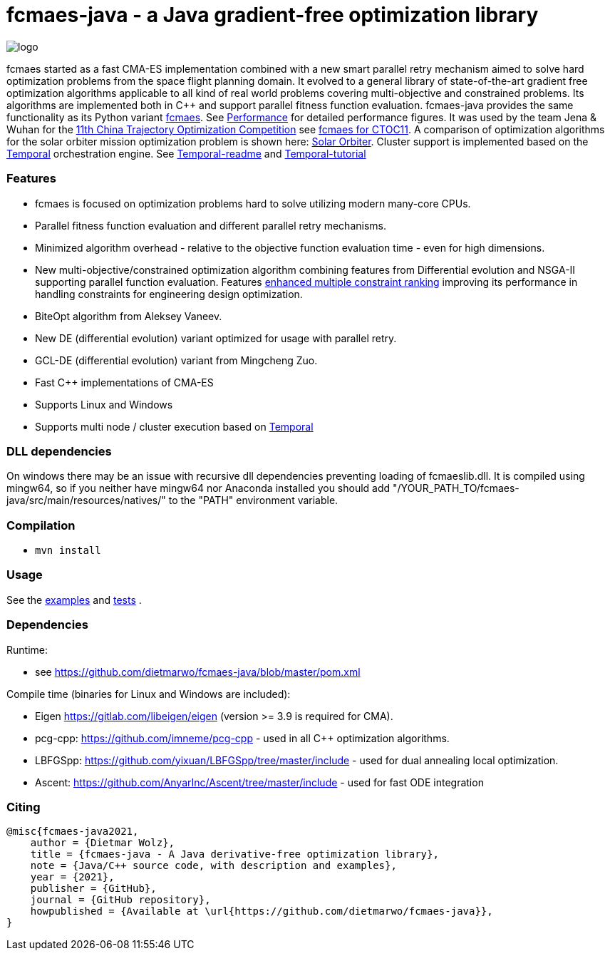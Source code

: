:encoding: utf-8
:imagesdir: tutorials/img
:cpp: C++

= fcmaes-java - a Java gradient-free optimization library

image::logo.gif[]

fcmaes started as a fast CMA-ES implementation combined with a new smart parallel retry mechanism aimed to solve hard optimization problems from the space flight planning domain. It evolved to a general library of state-of-the-art gradient free optimization algorithms applicable to all kind of real world problems covering multi-objective and constrained problems. Its algorithms are implemented both in C++ and support parallel fitness function evaluation.
fcmaes-java provides the same functionality as its Python variant https://github.com/dietmarwo/fast-cma-es[fcmaes].
See https://github.com/dietmarwo/fcmaes-java/blob/master/tutorials/Performance.adoc[Performance] for detailed performance figures. 
It was used by the team Jena & Wuhan for the 
https://github.com/dietmarwo/fcmaes-java/blob/master/img/CTOC11problemdescription.pdf[11th China Trajectory Optimization Competition]
see https://github.com/dietmarwo/fcmaes-java/blob/master/tutorials/CTOC11.adoc[fcmaes for CTOC11]. A comparison of optimization
algorithms for the solar orbiter mission optimization problem is shown here: https://github.com/dietmarwo/fcmaes-java/blob/master/tutorials/Solo.adoc[Solar Orbiter].
Cluster support is implemented based on the https://docs.temporal.io/docs/get-started/[Temporal] orchestration engine. 
See https://github.com/dietmarwo/fcmaes-java/blob/master/temporal/README.adoc[Temporal-readme] 
and https://github.com/dietmarwo/fcmaes-java/blob/master/temporal/Tutorial.adoc[Temporal-tutorial] 

=== Features

- fcmaes is focused on optimization problems hard to solve utilizing modern many-core CPUs.
- Parallel fitness function evaluation and different parallel retry mechanisms. 
- Minimized algorithm overhead - relative to the objective function evaluation time - even for high dimensions. 
- New multi-objective/constrained optimization algorithm combining features from Differential evolution and NSGA-II supporting parallel function evaluation. Features https://www.jstage.jst.go.jp/article/tjpnsec/11/2/11_18/_article/-char/en/[enhanced multiple constraint ranking] improving its performance in handling constraints for engineering design optimization.
- BiteOpt algorithm from Aleksey Vaneev.
- New DE (differential evolution) variant optimized for usage with parallel retry.
- GCL-DE (differential evolution) variant from Mingcheng Zuo.
- Fast C++ implementations of CMA-ES
- Supports Linux and Windows
- Supports multi node / cluster execution based on https://docs.temporal.io/docs/get-started/[Temporal]

=== DLL dependencies

On windows there may be an issue with recursive dll dependencies preventing loading of fcmaeslib.dll.
It is compiled using mingw64, so if you neither have mingw64 nor Anaconda installed you should add
"/YOUR_PATH_TO/fcmaes-java/src/main/resources/natives/" to the "PATH" environment variable.
 
=== Compilation
 
* `mvn install`

=== Usage

See the https://github.com/dietmarwo/fcmaes-java/blob/master/src/main/java/fcmaes/examples[examples] and 
https://github.com/dietmarwo/fcmaes-java/blob/master/src/test/java/fcmaes/core/OptimizerTest.java[tests] . 

=== Dependencies

Runtime:

- see https://github.com/dietmarwo/fcmaes-java/blob/master/pom.xml

Compile time (binaries for Linux and Windows are included):

- Eigen https://gitlab.com/libeigen/eigen (version >= 3.9 is required for CMA).
- pcg-cpp: https://github.com/imneme/pcg-cpp - used in all {cpp} optimization algorithms.
- LBFGSpp: https://github.com/yixuan/LBFGSpp/tree/master/include - used for dual annealing local optimization.
- Ascent: https://github.com/AnyarInc/Ascent/tree/master/include - used for fast ODE integration  

=== Citing

[source]
----
@misc{fcmaes-java2021,
    author = {Dietmar Wolz},
    title = {fcmaes-java - A Java derivative-free optimization library},
    note = {Java/C++ source code, with description and examples},
    year = {2021},
    publisher = {GitHub},
    journal = {GitHub repository},
    howpublished = {Available at \url{https://github.com/dietmarwo/fcmaes-java}},
}
----
